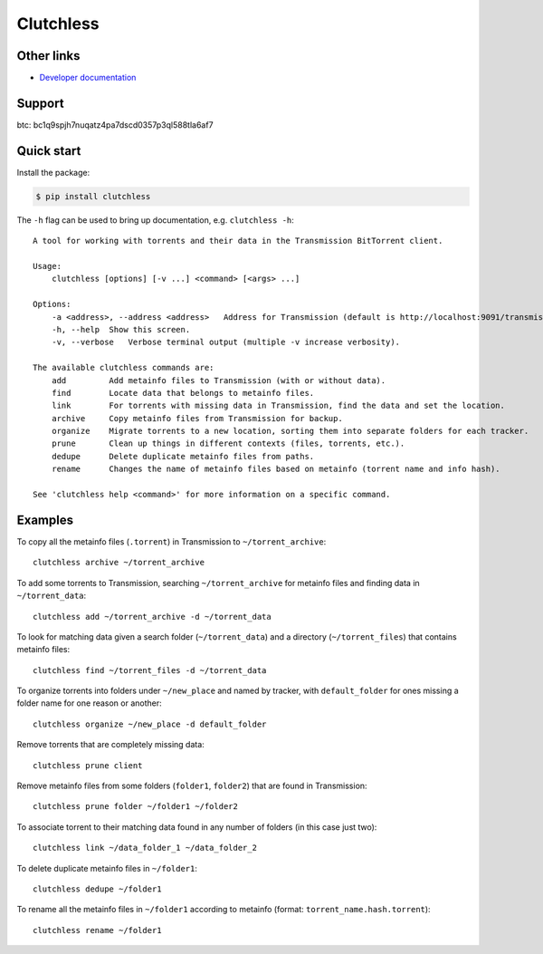 Clutchless
----------

.. image:: https://img.shields.io/pypi/v/clutchless.svg
    :target: https://pypi.org/project/clutchless
    :alt: PyPI badge

.. image:: https://img.shields.io/pypi/pyversions/clutchless.svg
    :target: https://pypi.org/project/clutchless
    :alt: PyPI versions badge

.. image:: https://img.shields.io/badge/code%20style-black-000000.svg
    :target: https://github.com/ambv/black
    :alt: Black formatter badge

.. image:: https://img.shields.io/pypi/l/clutchless.svg
    :target: https://en.wikipedia.org/wiki/MIT_License
    :alt: License badge

.. image:: https://img.shields.io/pypi/dm/clutchless.svg
    :target: https://pypistats.org/packages/clutchless
    :alt: PyPI downloads badge

.. image:: https://coveralls.io/repos/github/mhadam/clutchless/badge.svg
    :target: https://coveralls.io/github/mhadam/clutchless

Other links
===========

* `Developer documentation`_

Support
=======

btc: bc1q9spjh7nuqatz4pa7dscd0357p3ql588tla6af7

Quick start
===========

Install the package:

.. code-block:: console

    $ pip install clutchless

The ``-h`` flag can be used to bring up documentation, e.g. ``clutchless -h``::

    A tool for working with torrents and their data in the Transmission BitTorrent client.

    Usage:
        clutchless [options] [-v ...] <command> [<args> ...]

    Options:
        -a <address>, --address <address>   Address for Transmission (default is http://localhost:9091/transmission/rpc).
        -h, --help  Show this screen.
        -v, --verbose   Verbose terminal output (multiple -v increase verbosity).

    The available clutchless commands are:
        add         Add metainfo files to Transmission (with or without data).
        find        Locate data that belongs to metainfo files.
        link        For torrents with missing data in Transmission, find the data and set the location.
        archive     Copy metainfo files from Transmission for backup.
        organize    Migrate torrents to a new location, sorting them into separate folders for each tracker.
        prune       Clean up things in different contexts (files, torrents, etc.).
        dedupe      Delete duplicate metainfo files from paths.
        rename      Changes the name of metainfo files based on metainfo (torrent name and info hash).

    See 'clutchless help <command>' for more information on a specific command.

Examples
========

To copy all the metainfo files (``.torrent``) in Transmission to ``~/torrent_archive``::

    clutchless archive ~/torrent_archive


To add some torrents to Transmission, searching ``~/torrent_archive`` for metainfo files and finding data in
``~/torrent_data``::

    clutchless add ~/torrent_archive -d ~/torrent_data

To look for matching data given a search folder (``~/torrent_data``) and a directory (``~/torrent_files``)
that contains metainfo files::

    clutchless find ~/torrent_files -d ~/torrent_data


To organize torrents into folders under ``~/new_place`` and named by tracker, with ``default_folder`` for ones missing
a folder name for one reason or another::

    clutchless organize ~/new_place -d default_folder

Remove torrents that are completely missing data::

    clutchless prune client

Remove metainfo files from some folders (``folder1``, ``folder2``) that are found in Transmission::

    clutchless prune folder ~/folder1 ~/folder2

To associate torrent to their matching data found in any number of folders (in this case just two)::

    clutchless link ~/data_folder_1 ~/data_folder_2

To delete duplicate metainfo files in ``~/folder1``::

    clutchless dedupe ~/folder1

To rename all the metainfo files in ``~/folder1`` according to metainfo (format: ``torrent_name.hash.torrent``)::

    clutchless rename ~/folder1

.. _developer documentation: DEVELOPER.rst
